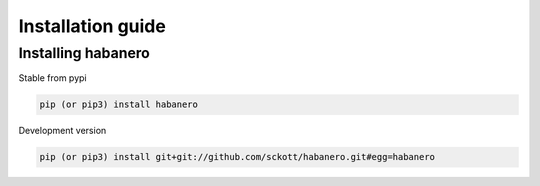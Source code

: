 .. _intro-install:

==================
Installation guide
==================

Installing habanero
===================

Stable from pypi

.. code-block:: console

    pip (or pip3) install habanero

Development version

.. code-block:: console

    pip (or pip3) install git+git://github.com/sckott/habanero.git#egg=habanero
